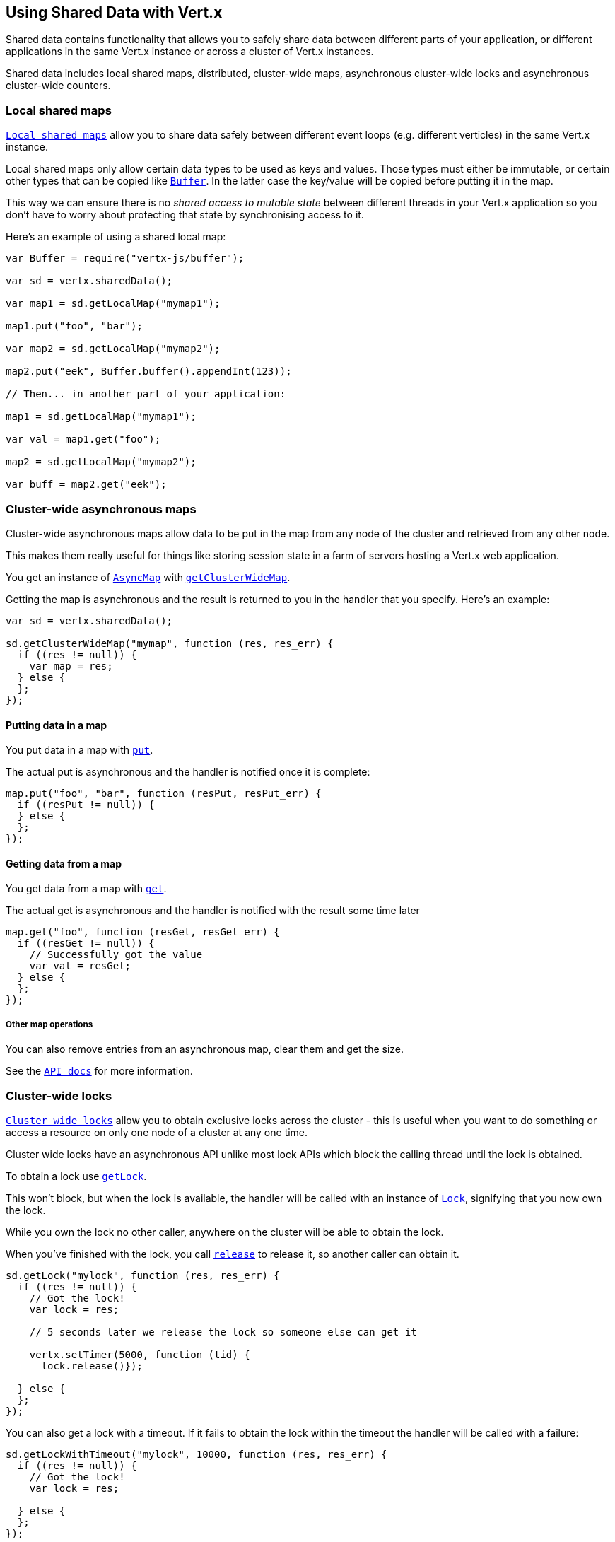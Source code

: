 == Using Shared Data with Vert.x

Shared data contains functionality that allows you to safely share data between different parts of your application,
or different applications in the same Vert.x instance or across a cluster of Vert.x instances.

Shared data includes local shared maps, distributed, cluster-wide maps, asynchronous cluster-wide locks and
asynchronous cluster-wide counters.

=== Local shared maps

`link:jsdoc/local_map-LocalMap.html[Local shared maps]` allow you to share data safely between different event
loops (e.g. different verticles) in the same Vert.x instance.

Local shared maps only allow certain data types to be used as keys and values. Those types must either be immutable,
or certain other types that can be copied like `link:jsdoc/buffer-Buffer.html[Buffer]`. In the latter case the key/value
will be copied before putting it in the map.

This way we can ensure there is no _shared access to mutable state_ between different threads in your Vert.x application
so you don't have to worry about protecting that state by synchronising access to it.

Here's an example of using a shared local map:

[source,java]
----
var Buffer = require("vertx-js/buffer");

var sd = vertx.sharedData();

var map1 = sd.getLocalMap("mymap1");

map1.put("foo", "bar");

var map2 = sd.getLocalMap("mymap2");

map2.put("eek", Buffer.buffer().appendInt(123));

// Then... in another part of your application:

map1 = sd.getLocalMap("mymap1");

var val = map1.get("foo");

map2 = sd.getLocalMap("mymap2");

var buff = map2.get("eek");

----

=== Cluster-wide asynchronous maps

Cluster-wide asynchronous maps allow data to be put in the map from any node of the cluster and retrieved from any
other node.

This makes them really useful for things like storing session state in a farm of servers hosting a Vert.x web
application.

You get an instance of `link:jsdoc/async_map-AsyncMap.html[AsyncMap]` with
`link:jsdoc/shared_data-SharedData.html#getClusterWideMap[getClusterWideMap]`.

Getting the map is asynchronous and the result is returned to you in the handler that you specify. Here's an example:

[source,java]
----

var sd = vertx.sharedData();

sd.getClusterWideMap("mymap", function (res, res_err) {
  if ((res != null)) {
    var map = res;
  } else {
  };
});


----

==== Putting data in a map

You put data in a map with `link:jsdoc/async_map-AsyncMap.html#put[put]`.

The actual put is asynchronous and the handler is notified once it is complete:

[source,java]
----

map.put("foo", "bar", function (resPut, resPut_err) {
  if ((resPut != null)) {
  } else {
  };
});


----

==== Getting data from a map

You get data from a map with `link:jsdoc/async_map-AsyncMap.html#get[get]`.

The actual get is asynchronous and the handler is notified with the result some time later

[source,java]
----

map.get("foo", function (resGet, resGet_err) {
  if ((resGet != null)) {
    // Successfully got the value
    var val = resGet;
  } else {
  };
});


----

===== Other map operations

You can also remove entries from an asynchronous map, clear them and get the size.

See the `link:jsdoc/async_map-AsyncMap.html[API docs]` for more information.

=== Cluster-wide locks

`link:jsdoc/lock-Lock.html[Cluster wide locks]` allow you to obtain exclusive locks across the cluster -
this is useful when you want to do something or access a resource on only one node of a cluster at any one time.

Cluster wide locks have an asynchronous API unlike most lock APIs which block the calling thread until the lock
is obtained.

To obtain a lock use `link:jsdoc/shared_data-SharedData.html#getLock[getLock]`.

This won't block, but when the lock is available, the handler will be called with an instance of `link:jsdoc/lock-Lock.html[Lock]`,
signifying that you now own the lock.

While you own the lock no other caller, anywhere on the cluster will be able to obtain the lock.

When you've finished with the lock, you call `link:jsdoc/lock-Lock.html#release[release]` to release it, so
another caller can obtain it.

[source,java]
----
sd.getLock("mylock", function (res, res_err) {
  if ((res != null)) {
    // Got the lock!
    var lock = res;

    // 5 seconds later we release the lock so someone else can get it

    vertx.setTimer(5000, function (tid) {
      lock.release()});

  } else {
  };
});

----

You can also get a lock with a timeout. If it fails to obtain the lock within the timeout the handler will be called
with a failure:

[source,java]
----
sd.getLockWithTimeout("mylock", 10000, function (res, res_err) {
  if ((res != null)) {
    // Got the lock!
    var lock = res;

  } else {
  };
});

----

=== Cluster-wide counters

It's often useful to maintain an atomic counter across the different nodes of your application.

You can do this with `link:jsdoc/counter-Counter.html[Counter]`.

You obtain an instance with `link:jsdoc/shared_data-SharedData.html#getCounter[getCounter]`:

[source,java]
----
sd.getCounter("mycounter", function (res, res_err) {
  if ((res != null)) {
    var counter = res;
  } else {
  };
});

----

Once you have an instance you can retrieve the current count, atomically increment it, decrement and add a value to
it using the various methods.

See the `link:jsdoc/counter-Counter.html[API docs]` for more information.